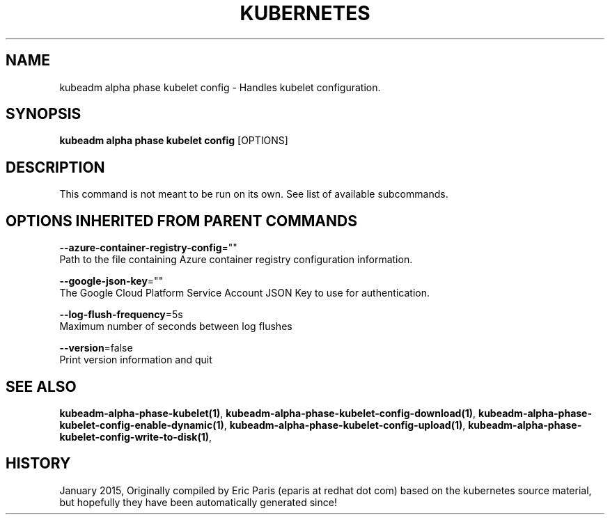 .TH "KUBERNETES" "1" " kubernetes User Manuals" "Eric Paris" "Jan 2015"  ""


.SH NAME
.PP
kubeadm alpha phase kubelet config \- Handles kubelet configuration.


.SH SYNOPSIS
.PP
\fBkubeadm alpha phase kubelet config\fP [OPTIONS]


.SH DESCRIPTION
.PP
This command is not meant to be run on its own. See list of available subcommands.


.SH OPTIONS INHERITED FROM PARENT COMMANDS
.PP
\fB\-\-azure\-container\-registry\-config\fP=""
    Path to the file containing Azure container registry configuration information.

.PP
\fB\-\-google\-json\-key\fP=""
    The Google Cloud Platform Service Account JSON Key to use for authentication.

.PP
\fB\-\-log\-flush\-frequency\fP=5s
    Maximum number of seconds between log flushes

.PP
\fB\-\-version\fP=false
    Print version information and quit


.SH SEE ALSO
.PP
\fBkubeadm\-alpha\-phase\-kubelet(1)\fP, \fBkubeadm\-alpha\-phase\-kubelet\-config\-download(1)\fP, \fBkubeadm\-alpha\-phase\-kubelet\-config\-enable\-dynamic(1)\fP, \fBkubeadm\-alpha\-phase\-kubelet\-config\-upload(1)\fP, \fBkubeadm\-alpha\-phase\-kubelet\-config\-write\-to\-disk(1)\fP,


.SH HISTORY
.PP
January 2015, Originally compiled by Eric Paris (eparis at redhat dot com) based on the kubernetes source material, but hopefully they have been automatically generated since!
